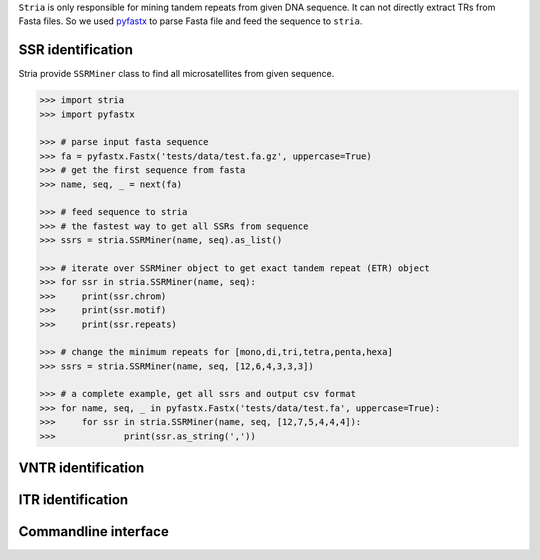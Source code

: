 ``Stria`` is only responsible for mining tandem repeats from given DNA sequence. It can not directly extract TRs from Fasta files. So we used `pyfastx <https://github.com/lmdu/pyfastx>`_ to parse Fasta file and feed the sequence to ``stria``.

SSR identification
==================

Stria provide ``SSRMiner`` class to find all microsatellites from given sequence.

.. code:: python

	>>> import stria
	>>> import pyfastx

	>>> # parse input fasta sequence
	>>> fa = pyfastx.Fastx('tests/data/test.fa.gz', uppercase=True)
	>>> # get the first sequence from fasta
	>>> name, seq, _ = next(fa)

	>>> # feed sequence to stria
	>>> # the fastest way to get all SSRs from sequence
	>>> ssrs = stria.SSRMiner(name, seq).as_list()

	>>> # iterate over SSRMiner object to get exact tandem repeat (ETR) object
	>>> for ssr in stria.SSRMiner(name, seq):
	>>> 	print(ssr.chrom)
	>>> 	print(ssr.motif)
	>>> 	print(ssr.repeats)

	>>> # change the minimum repeats for [mono,di,tri,tetra,penta,hexa]
	>>> ssrs = stria.SSRMiner(name, seq, [12,6,4,3,3,3])

	>>> # a complete example, get all ssrs and output csv format
	>>> for name, seq, _ in pyfastx.Fastx('tests/data/test.fa', uppercase=True):
	>>> 	for ssr in stria.SSRMiner(name, seq, [12,7,5,4,4,4]):
	>>> 		print(ssr.as_string(','))


VNTR identification
===================

ITR identification
==================


Commandline interface
=====================